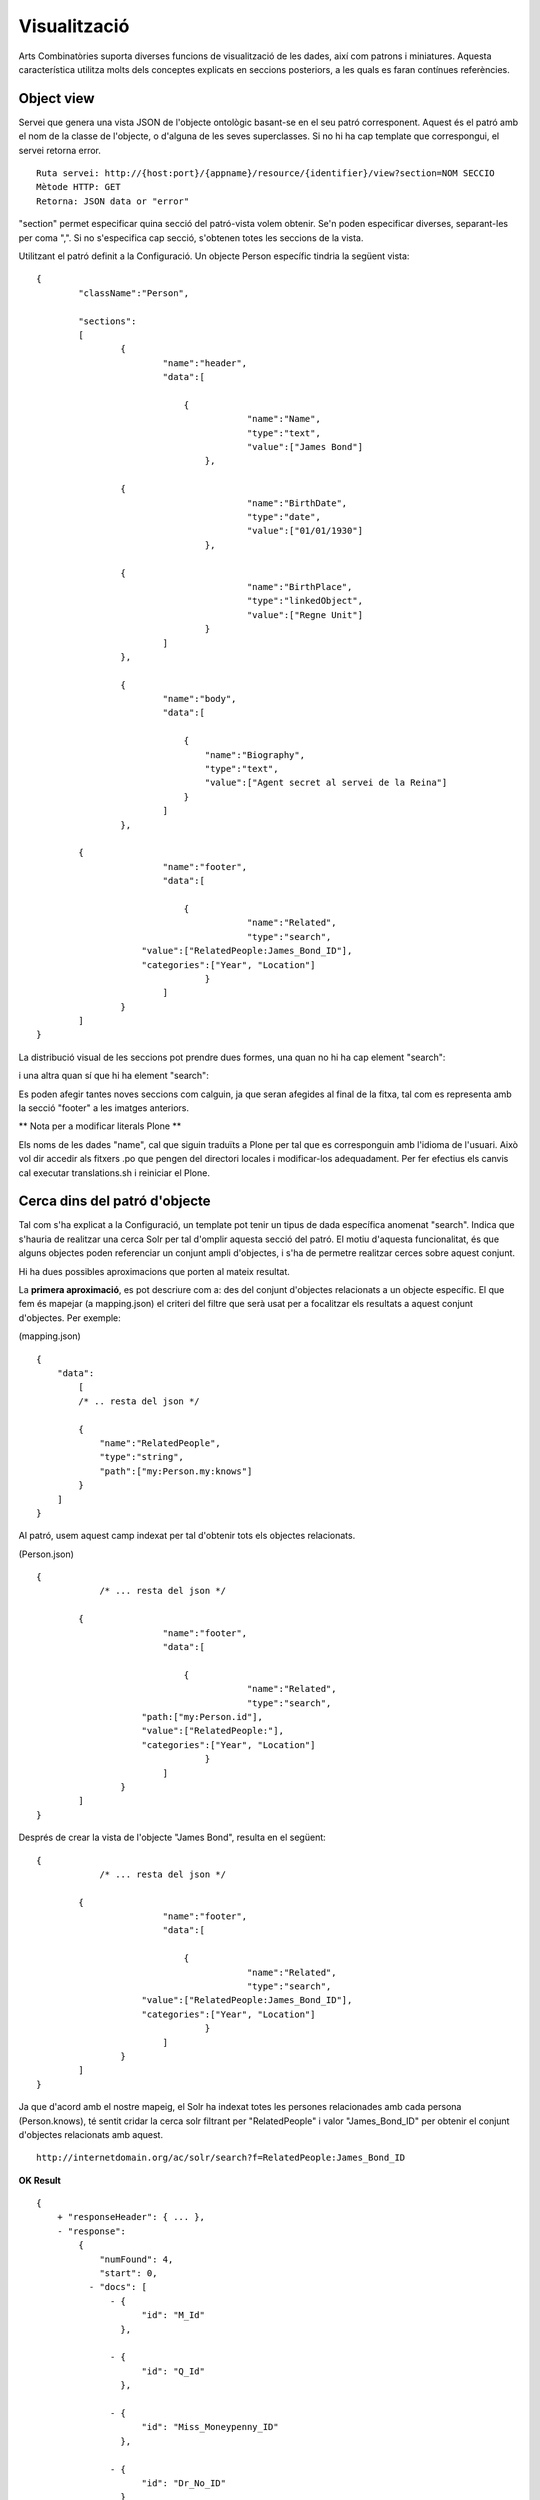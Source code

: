 Visualització
======================================================================================

Arts Combinatòries suporta diverses funcions de visualització de les dades, així com patrons i miniatures. Aquesta característica utilitza molts dels conceptes explicats en seccions posteriors, a les quals es faran contínues referències.

Object view
------------------

Servei que genera una vista JSON de l'objecte ontològic basant-se en el seu patró corresponent. Aquest és el patró amb el nom de la classe de l'objecte, o d'alguna de les seves superclasses. Si no hi ha cap template que correspongui, el servei retorna error.

::

    Ruta servei: http://{host:port}/{appname}/resource/{identifier}/view?section=NOM SECCIO
    Mètode HTTP: GET
    Retorna: JSON data or "error"
    
"section" permet especificar quina secció del patró-vista volem obtenir. Se'n poden especificar diverses, separant-les per coma ",". Si no s'especifica cap secció, s'obtenen totes les seccions de la vista.    

Utilitzant el patró definit a la Configuració. Un objecte Person específic tindria la següent vista:

::


    {
	    "className":"Person",
	
	    "sections":
	    [
		    {
			    "name":"header",                    
			    "data":[
		
		        	{
					    "name":"Name",
					    "type":"text",
					    "value":["James Bond"]
				    },

                    {
					    "name":"BirthDate",
					    "type":"date",
					    "value":["01/01/1930"]
				    },

                    {
					    "name":"BirthPlace",
					    "type":"linkedObject",
					    "value":["Regne Unit"]
				    }
			    ]
		    },
		
		    {
			    "name":"body",
			    "data":[
			
			     	{
			            "name":"Biography",
			            "type":"text",
			            "value":["Agent secret al servei de la Reina"]
			        }
			    ]  
		    },

            {
			    "name":"footer",                    
			    "data":[
		
		        	{
					    "name":"Related",
					    "type":"search",
                        "value":["RelatedPeople:James_Bond_ID"],
                        "categories":["Year", "Location"]
				    }
			    ]
		    }
	    ]
    }

La distribució visual de les seccions pot prendre dues formes, una quan no hi ha cap element "search":

.. image:: layout1.jpg

i una altra quan sí que hi ha element "search":

.. image:: layout2.jpg

Es poden afegir tantes noves seccions com calguin, ja que seran afegides al final de la fitxa, tal com es representa amb la secció "footer" a les imatges anteriors.
    
** Nota per a modificar literals Plone **

Els noms de les dades "name", cal que siguin traduïts a Plone per tal que es corresponguin amb l'idioma de l'usuari. Això vol dir accedir als fitxers .po que pengen del directori locales i modificar-los adequadament. Per fer efectius els canvis cal executar translations.sh i reiniciar el Plone.

Cerca dins del patró d'objecte
-----------------------------------------

Tal com s'ha explicat a la Configuració, un template pot tenir un tipus de dada específica anomenat "search". Indica que s'hauria de realitzar una cerca Solr per tal d'omplir aquesta secció del patró. El motiu d'aquesta funcionalitat, és que alguns objectes poden referenciar un conjunt ampli d'objectes, i s'ha de permetre realitzar cerces sobre aquest conjunt.

Hi ha dues possibles aproximacions que porten al mateix resultat.

La **primera aproximació**, es pot descriure com a: des del conjunt d'objectes relacionats a un objecte específic. El que fem és mapejar (a mapping.json) el criteri del filtre que serà usat per a focalitzar els resultats a aquest conjunt d'objectes. Per exemple:

(mapping.json)
::

    {
        "data":
	    [
            /* .. resta del json */

            {
                "name":"RelatedPeople",                  
                "type":"string",                
                "path":["my:Person.my:knows"]      
            }
        ]
    }


Al patró, usem aquest camp indexat per tal d'obtenir tots els objectes relacionats.

(Person.json)
::


    {
	        /* ... resta del json */

            {
			    "name":"footer",                    
			    "data":[
		
		        	{
					    "name":"Related",
					    "type":"search",
                        "path:["my:Person.id"],
                        "value":["RelatedPeople:"],
                        "categories":["Year", "Location"]
				    }
			    ]
		    }
	    ]
    }

Després de crear la vista de l'objecte "James Bond", resulta en el següent:

::


    {
	        /* ... resta del json */

            {
			    "name":"footer",                    
			    "data":[
		
		        	{
					    "name":"Related",
					    "type":"search",
                        "value":["RelatedPeople:James_Bond_ID"],
                        "categories":["Year", "Location"]
				    }
			    ]
		    }
	    ]
    }

Ja que d'acord amb el nostre mapeig, el Solr ha indexat totes les persones relacionades amb cada persona (Person.knows), té sentit cridar la cerca solr filtrant per "RelatedPeople" i valor "James_Bond_ID" per obtenir el conjunt d'objectes relacionats amb aquest.

::

    http://internetdomain.org/ac/solr/search?f=RelatedPeople:James_Bond_ID

**OK Result**

::

    {
        + "responseHeader": { ... },
        - "response":
            {
                "numFound": 4,
                "start": 0,
              - "docs": [
                  - {
                        "id": "M_Id"
                    },

                  - {
                        "id": "Q_Id"
                    },

                  - {
                        "id": "Miss_Moneypenny_ID"
                    },

                  - {
                        "id": "Dr_No_ID"
                    }
                ]
            }

        - "facet_counts": {

             - "facet_fields": {                        
                    - "Birth": [
                        + "1937", "1",
                        + "1925", "2",
                        + "1912", "1"
                      ]

                    - "Country": [
                        + "United Kingdom", "4",
                      ]
                }
            }
    }

A partir d'aquest domini inicial ("RelatedPeople:James_Bond_ID") es podrà procedir a afinar les cerques mitjançant els filtres. 

La **segona aproximació** té el sentit invers: des de l'objecte específic a tots els altres objectes relacionats. Aquí no hi ha mapeig adicional, i el patró és: 

(Person.json)
::


    {
	        /* ... resta del json */

            {
			    "name":"footer",                    
			    "data":[
		
		        	{
					    "name":"Related",
					    "type":"search",
                        "path:["my:Person.my:knows"],
                        "value":["id:"],                    // 'id' és un camp indexat per defecte, i és l'identificador de cada objecte
                        "categories":["Year", "Location"]
				    }
			    ]
		    }
	    ]
    }

El qual, després del realitzar la vista per l'objecte "James Bond", queda de la següent manera:

::


    {
	        /* ... resta del json */

            {
			    "name":"footer",                    
			    "data":[
		
		        	{
					    "name":"Related",
					    "type":"search",
                        "value":["id:M_Id", "id:Q_Id", "id:Miss_Moneypenny_ID", "id:Dr_No_ID"],
                        "categories":["Year", "Location"]
				    }
			    ]
		    }
	    ]
    }

El valor de la cerca ha de ser traduït a una crida a Solr (que portarà als mateixos resultats que l'aproximació anterior):

::

    http://internetdomain.org/ac/solr/search?f=id:M_Id,id:Q_Id,id:Miss_Moneypenny_ID,id:Dr_No_ID

Val la pena mencionar un darrer element, la llista de "categories" que descriu quines de les categories disponibles descrite al mapping.json s'adequen a aquesta vista. 

Miniatura d'objecte
----------------------------

Cridant el servei "thumbnail" es pot obtenir una imatge autogenerada que representi l'objecte.

::

    Ruta servei: http://{host:port}/{appname}/resource/{identifier}/thumbnail
    Mètode HTTP: GET
    Retorna: imatge jpg

Les mides de la miniatura s'especifiquen a la Configuració.

La generació de la imatge buscarà primer qualsevol imatge relacionada amb l'objecte. Això es fa resolent la dada tipus "objects" de la vista-patró de l'objecte. Altrament intenta el mateix amb la dada tipus "media" d'aquest patró. Si no hi ha patró o no es pot trobar cap d'aquestes dades, genera una miniatura genèrica segons la classe de l'objecte. Aquesta miniatura genèrica ha de situar-se  a (MEDIA_PATH)/thumbnails/classes com a (Nom-classe).jpg, on el nom de la classe pot ser el de l'objecte o el d'una de les seves superclasses. Com a últim recurs, la generació de miniatures recórre l'arxiu "default.jpg" del directori mencionat.  

La generació de miniatures és recursiva per objectes, el que implica que objectes relacionats amb altres objectes seran una composició de les miniatures dels objectes relacionats.

És possible a més, personalitzar la generació de la miniatura. Si es crea al patró-vista una secció anomenada "thumbnail" les dades d'aquesta secció seran exclusivament usades per a la generació de la miniatura.

**Exemple**

Suposem el patró de la classe "Country" que està composta per objectes "Location" i "Person":

(Country.json)
::

    {
	    "className":"Country",
	
	    "sections":
	    [
		    {
			    "name":"header",                    
			    "data":[
		
		        	{
					    "name":"Name",
					    "type":"text",
					    "path":["my:Country.my:name"]
				    },

                    /* ... més dades */
			    ]
		    },
		
		    {
			    "name":"body",
			    "data":[
			
			     	{
			            "name":"Locations",
			            "type":"objects",
			            "path":["my:Country.my:hasLocation"]       // 'hasLocator' és una relació, per tant la ruta resol sempre a un identificador
			        },
			        
			        {
			            "name":"RellevantPeople",
			            "type":"objects",
			            "path":["my:Country.my:hasPerson"]       // 'hasPerson' és una relació, per tant la ruta resol sempre a un identificador
			        }
			    ]  
		    },
		    
		    {
			    "name":"thumbnail",						// L'existència d'aquesta secció "thumbnail" invalida la resta de seccions alhora de generar la miniatura
			    "data":[								// En aquest exemple es fa necessari repetir la dada "Locations" perquè volem generar la miniatura només a partir dels llocs del país
			
			     	{
			            "name":"Locations",
			            "type":"objects",
			            "path":["my:Country.my:hasLocation"]       
			        }
			    ]  
		    }
	    ]
    }

(Location.json)
::

    {
	    "className":"Location",
	
	    "sections":
	    [
		    {
			    "name":"header",                    
			    "data":[
		
		        	{
					    "name":"Name",
					    "type":"text",
					    "path":["my:Location.my:name"]
				    },

                    /* ... més dades */
			    ]
		    },
		
		    {
			    "name":"body",
			    "data":[
			
			     	{
			            "name":"Representation",
			            "type":"media",
			            "path":["my:Location.my:imageUrl"]       // El tipus "media" hauria de resultar en una URL que contingui el media que podrà ser usat per generar la miniatura (una imatge o vídeo)
			        }
			    ]  
		    }
	    ]
    }
    
Fixem-nos que al patró "Location" no hi ha una secció "thumbnail", per tant es podran utilitzar totes les seccions per a generar la miniatura.

Una possible vista generada per l'objecte "Regne Unit" podria ser així:

::

    {
	    "className":"Country",
	
	    "sections":
	    [
		    {
			    "name":"header",                    
			    "data":[
		
		        	{
					    "name":"Name",
					    "type":"text",
					    "value":["Regne Unit"]
				    },

                    /* ... més dades */
			    ]
		    },
		    
		    {
			    "name":"body",
			    "data":[ ... ]  
		    },
		
		    {
			    "name":"thumbnail",
			    "data":[
			
			     	{
			            "name":"Locations",
			            "type":"objects",
			            "value":["London", "Birmingham", "Glasgow", "Liverpool", "Leeds", "Sheffield"]       // Semblen noms però són de fet identificadors
			        }
			    ]  
		    }
	    ]
    }

La generació de "London"...

::

    {
	    "className":"Location",
	
	    "sections":
	    [
		    {
			    "name":"header",                    
			    "data":[
		
		        	{
					    "name":"Name",
					    "type":"text",
					    "value":["Londres"]
				    },

                    /* ... més dades */
			    ]
		    },
		
		    {
			    "name":"body",
			    "data":[
			
			     	{
			            "name":"Representation",
			            "type":"media",
			            "value":["http://myhost/../mylondonImage1.jpg", 
                                "http://myhost/../mylondonImage2.jpg",
                                "http://myhost/../mylondonImage3.jpg", ... ]
			        }
			    ]  
		    }
	    ]
    }

Amb la crida al servei

::

    http://internetdomain.org/ac/resource/United_Kingdom/thumbnail

les miniatures dels llocs (Locations) seran generats primer, accedint al seu "media" (si hi ha més d'una url, com a l'exmeple, es fa una composició). A continuació, la miniatura del país (Country) serà generada com una composició de les miniatures dels llocs relacionats.

Si hi ha tant dades tipus "media" com "objects" al patró, el "media" tenen prioritat perquè s'entén que tenen una relació més directa amb l'objecte.  

Totes les miniatures generades es desen al directori (MEDIA_PATH)/thumbnails per evitar haver-los de regenerar cada cop que es sol·liciten. Si cal que siguin regenerats, caldrà esborrar la imatge de la seva miniatura corresponent.


Llista i arbre de classes
----------------------------

Servei que retorna l'arbre de classes JSON

::

    Ruta servei: http://{host:port}/{appname}/classes/tree?c=CLASSE ARREL
    Mètode HTTP: GET
    Retorna: Arbre JSON o "error"

Servei que retorna la llista de classes JSON

::

    Ruta servei: http://{host:port}/{appname}/classes/list?c=CLASSE ARREL
    Mètode HTTP: GET
    Retorna: Llista JSON o "error"
